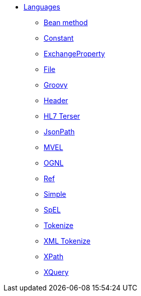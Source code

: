 // this file is auto generated and changes to it will be overwritten
// make edits in docs/*nav.adoc.template files instead

* xref:languages:index.adoc[Languages]
** xref:languages:bean-language.adoc[Bean method]
** xref:languages:constant-language.adoc[Constant]
** xref:languages:exchangeProperty-language.adoc[ExchangeProperty]
** xref:languages:file-language.adoc[File]
** xref:languages:groovy-language.adoc[Groovy]
** xref:languages:header-language.adoc[Header]
** xref:languages:hl7terser-language.adoc[HL7 Terser]
** xref:languages:jsonpath-language.adoc[JsonPath]
** xref:languages:mvel-language.adoc[MVEL]
** xref:languages:ognl-language.adoc[OGNL]
** xref:languages:ref-language.adoc[Ref]
** xref:languages:simple-language.adoc[Simple]
** xref:languages:spel-language.adoc[SpEL]
** xref:languages:tokenize-language.adoc[Tokenize]
** xref:languages:xtokenize-language.adoc[XML Tokenize]
** xref:languages:xpath-language.adoc[XPath]
** xref:languages:xquery-language.adoc[XQuery]
